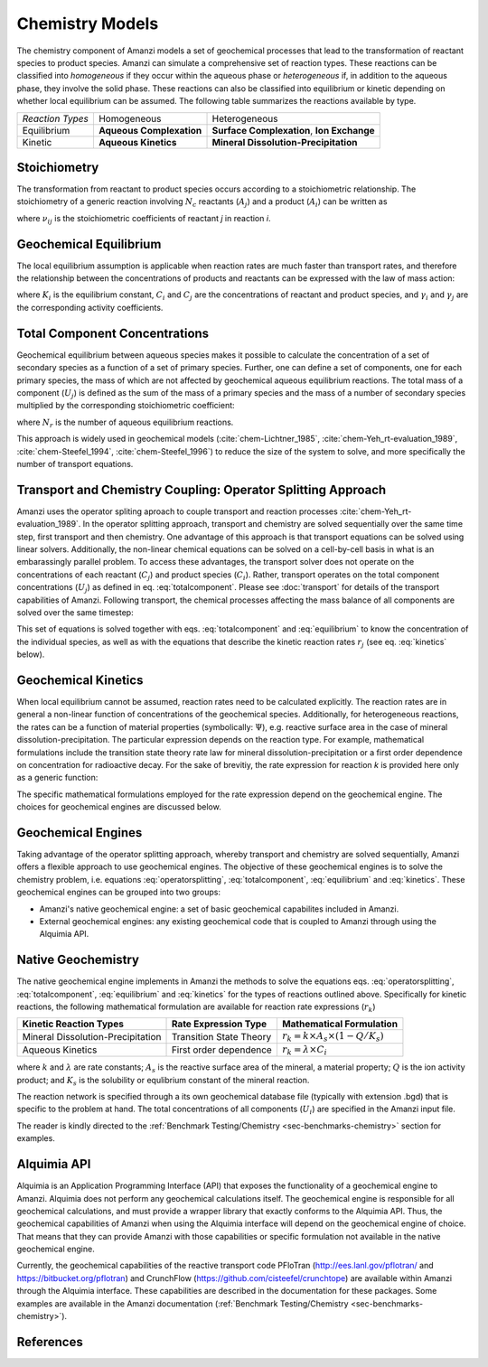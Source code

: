 Chemistry Models
----------------

The chemistry component of Amanzi models a set of geochemical processes that lead to the transformation of reactant species to product species. Amanzi can simulate a comprehensive set of reaction types.  These reactions can be classified into *homogeneous* if they occur within the aqueous phase or *heterogeneous* if, in addition to the aqueous phase, they involve the solid phase. These reactions can also be classified into equilibrium or kinetic depending on whether local equilibrium can be assumed. The following table summarizes the reactions available by type.

+--------------------+----------------------------+---------------------------------------+
| *Reaction Types*   | Homogeneous                | Heterogeneous                         |
+--------------------+----------------------------+---------------------------------------+
| Equilibrium        | **Aqueous Complexation**   | **Surface Complexation**,             |
|                    |                            | **Ion Exchange**                      |
+--------------------+----------------------------+---------------------------------------+
| Kinetic            | **Aqueous Kinetics**       | **Mineral Dissolution-Precipitation** |
+--------------------+----------------------------+---------------------------------------+

Stoichiometry
~~~~~~~~~~~~~

The transformation from reactant to product species occurs according to a stoichiometric relationship. The stoichiometry of a generic reaction involving :math:`N_c` reactants (:math:`A_j`) and a product (:math:`A_i`) can be written as

.. math::
  \sum_{j=1}^{N_c} \nu_{ij}~A_j = A_i
  :label: stoichiometry

where :math:`\nu_{ij}` is the stoichiometric coefficients of reactant *j* in reaction *i*. 

Geochemical Equilibrium
~~~~~~~~~~~~~~~~~~~~~~~

The local equilibrium assumption is applicable when reaction rates are much faster than transport rates, and therefore the relationship between the concentrations of products and reactants can be expressed with the law of mass action:

.. math::
  \log(K_i) = \sum_{j=1}^{N_c}{\nu_{ij}~log(\gamma_j \cdot C_j)} - log(\gamma_i \cdot C_i)
  :label: equilibrium

where :math:`K_i` is the equilibrium constant, :math:`C_i` and :math:`C_j` are the concentrations of reactant and product species, and :math:`\gamma_i` and :math:`\gamma_j` are the corresponding activity coefficients. 

Total Component Concentrations
~~~~~~~~~~~~~~~~~~~~~~~~~~~~~~

Geochemical equilibrium between aqueous species makes it possible to calculate the concentration of a set of secondary species as a function of a set of primary species. Further, one can define a set of components, one for each primary species, the mass of which are not affected by geochemical aqueous equilibrium reactions. The total mass of a component  (:math:`U_j`) is defined as the sum of the mass of a primary species and the mass of a number of secondary species multiplied by the corresponding stoichiometric coefficient:

.. math::
  U_j = C_j + \sum_{i=1}^{N_r}{\nu_{ij}~C_i}
  :label: totalcomponent

where :math:`N_r` is the number of aqueous equilibrium reactions.

This approach is widely used in geochemical models (:cite:`chem-Lichtner_1985`, :cite:`chem-Yeh_rt-evaluation_1989`, :cite:`chem-Steefel_1994`, :cite:`chem-Steefel_1996`) to reduce the size of the system to solve, and more specifically the number of transport equations.

Transport and Chemistry Coupling: Operator Splitting Approach
~~~~~~~~~~~~~~~~~~~~~~~~~~~~~~~~~~~~~~~~~~~~~~~~~~~~~~~~~~~~~

Amanzi uses the operator spliting aproach to couple transport and reaction processes :cite:`chem-Yeh_rt-evaluation_1989`. In the operator splitting approach, transport and chemistry are solved sequentially over the same time step, first transport and then chemistry. One advantage of this approach is that transport equations can be solved using linear solvers. Additionally, the non-linear chemical equations can be solved on a cell-by-cell basis in what is an embarassingly parallel problem. To access these advantages, the transport solver does not operate on the concentrations of each reactant (:math:`C_j`) and product species (:math:`C_i`). Rather, transport operates on the total component concentrations (:math:`U_j`) as defined in eq. :eq:`totalcomponent`. Please see :doc:`transport` for details of the transport capabilities of Amanzi. Following transport, the chemical processes affecting the mass balance of all components are solved over the same timestep:

.. math::
   \frac{\partial (\phi s_l U_j)}{\partial t} 
  = r_j
  :label: operatorsplitting

This set of equations is solved together with eqs. :eq:`totalcomponent` and :eq:`equilibrium` to know the concentration of the individual species, as well as with the equations that describe the kinetic reaction rates :math:`r_j` (see eq. :eq:`kinetics` below).

Geochemical Kinetics
~~~~~~~~~~~~~~~~~~~~

When local equilibrium cannot be assumed, reaction rates need to be calculated explicitly. The reaction rates are in general a non-linear function of concentrations of the geochemical species. Additionally, for heterogeneous reactions, the rates can be a function of material properties (symbolically: :math:`\Psi`), e.g. reactive surface area in the case of mineral dissolution-precipitation. The particular expression depends on the reaction type. For example, mathematical formulations include the transition state theory rate law for mineral dissolution-precipitation or a first order dependence on concentration for radioactive decay. For the sake of brevitiy, the rate expression for reaction *k* is provided here only as a generic function:

.. math::
  r_k = f(C_i,\Psi)
  :label: kinetics

The specific mathematical formulations employed for the rate expression depend on the geochemical engine. The choices for geochemical engines are discussed below.

Geochemical Engines
~~~~~~~~~~~~~~~~~~~

Taking advantage of the operator splitting approach, whereby transport and chemistry are solved sequentially, Amanzi offers a flexible approach to use geochemical engines. The objective of these geochemical engines is to solve the chemistry problem, i.e. equations :eq:`operatorsplitting`, :eq:`totalcomponent`, :eq:`equilibrium` and :eq:`kinetics`. These geochemical engines can be grouped into two groups:

* Amanzi's native geochemical engine: a set of basic geochemical capabilites included in Amanzi.
* External geochemical engines: any existing geochemical code that is coupled to Amanzi through using the Alquimia API.

Native Geochemistry
~~~~~~~~~~~~~~~~~~~

The native geochemical engine implements in Amanzi the methods to solve the equations eqs. :eq:`operatorsplitting`, :eq:`totalcomponent`, :eq:`equilibrium` and :eq:`kinetics` for the types of reactions outlined above. Specifically for kinetic reactions, the following mathematical formulation are available for reaction rate expressions (:math:`r_k`)

+-----------------------------------+----------------------------+-----------------------------------------------------------+
|  Kinetic Reaction Types           | Rate Expression Type       | Mathematical Formulation                                  |
+===================================+============================+===========================================================+
| Mineral Dissolution-Precipitation | Transition State Theory    | :math:`r_k = k \times A_s \times (1 -Q/K_s)`              |
+-----------------------------------+----------------------------+-----------------------------------------------------------+
| Aqueous Kinetics                  | First order dependence     | :math:`r_k = \lambda \times C_i`                          |
+-----------------------------------+----------------------------+-----------------------------------------------------------+

where :math:`k` and :math:`\lambda` are rate constants; :math:`A_s` is the reactive surface area of the mineral, a material property; :math:`Q` is the ion activity product; and :math:`K_s` is the solubility or equlibrium constant of the mineral reaction.

The reaction network is specified through a its own geochemical database file (typically with extension .bgd) that is specific to the problem at hand. The total concentrations of all components (:math:`U_i`) are specified in the Amanzi input file.  

The reader is kindly directed to the :ref:`Benchmark Testing/Chemistry <sec-benchmarks-chemistry>` section for examples.


Alquimia API
~~~~~~~~~~~~

Alquimia is an Application Programming Interface (API) that exposes the functionality of a geochemical engine to Amanzi. Alquimia does not perform any geochemical calculations itself. The geochemical engine is responsible for all geochemical calculations, and must provide a wrapper library that exactly conforms to the Alquimia API. Thus, the geochemical capabilities of Amanzi when using the Alquimia interface will depend on the geochemical engine of choice. That means that they can provide Amanzi with those capabilities or specific formulation not available in the native geochemical engine. 

Currently, the geochemical capabilities of the reactive transport code PFloTran 
(http://ees.lanl.gov/pflotran/ and https://bitbucket.org/pflotran) 
and CrunchFlow (https://github.com/cisteefel/crunchtope) are available within Amanzi through the Alquimia interface. 
These capabilities are described in the documentation for these packages. 
Some examples are available in the Amanzi documentation (:ref:`Benchmark Testing/Chemistry <sec-benchmarks-chemistry>`).

References
~~~~~~~~~~

.. bibliography:: /bib/ascem.bib
   :filter: docname in docnames
   :style:  alpha
   :keyprefix: chem-
